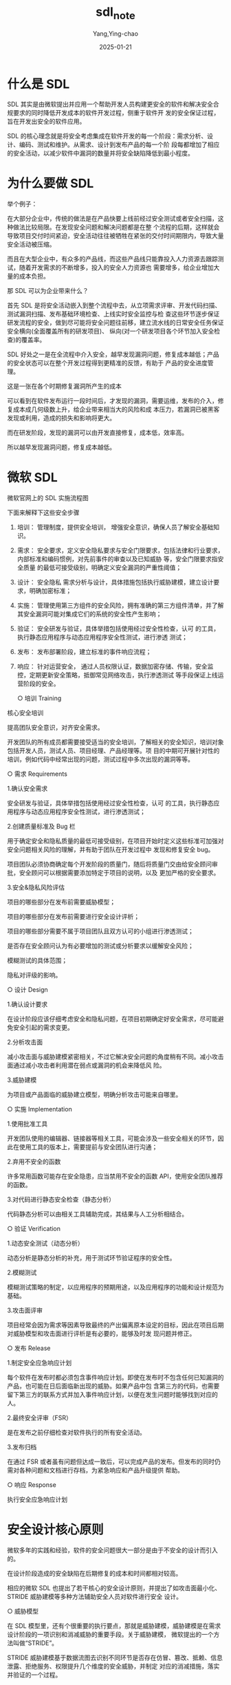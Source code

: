 :PROPERTIES:
:NOTER_DOCUMENT: https://xz.aliyun.com/t/11922?time__1311=Cq0xuD2DgAexlxGghKIxGKj2ewfxG8AeD
:NOTER_OPEN: eww
:END:
#+TITLE:  sdl_note
#+AUTHOR: Yang,Ying-chao
#+DATE:   2025-01-21
#+OPTIONS:  ^:nil H:5 num:t toc:2 \n:nil ::t |:t -:t f:t *:t tex:t d:(HIDE) tags:not-in-toc
#+STARTUP:  align nodlcheck oddeven lognotestate
#+SEQ_TODO: TODO(t) INPROGRESS(i) WAITING(w@) | DONE(d) CANCELED(c@)
#+LANGUAGE: en
#+TAGS:     noexport(n)
#+EXCLUDE_TAGS: noexport
#+FILETAGS: :sdl:安全:模型:sec:model:


* 什么是 SDL

SDL 其实是由微软提出并应用一个帮助开发人员构建更安全的软件和解决安全合规要求的同时降低开发成本的软件开发过程，侧重于软件开
发的安全保证过程，旨在开发出安全的软件应用。

SDL 的核心理念就是将安全考虑集成在软件开发的每一个阶段：需求分析、设计、编码、测试和维护。从需求、设计到发布产品的每一个阶
段每都增加了相应的安全活动，以减少软件中漏洞的数量并将安全缺陷降低到最小程度。

* 为什么要做 SDL

举个例子：

在大部分企业中，传统的做法是在产品快要上线前经过安全测试或者安全扫描，这种做法比较局限。在发现安全问题和解决问题都是在整
个流程的后期，这样就会导致项目交付时间紧迫，安全活动往往被牺牲在紧张的交付时间期限内，导致大量安全活动被压缩。

而且在大型企业中，有众多的产品线，而这些产品线只能靠投入人力资源去跟踪测试，随着开发需求的不断增多，投入的安全人力资源也
需要增多，给企业增加大量的成本负担。

那 SDL 可以为企业带来什么？

首先 SDL 是将安全活动嵌入到整个流程中去，从立项需求评审、开发代码扫描、测试漏洞扫描、发布基础环境检查、上线实时安全监控与检
查这些环节逐步保证研发流程的安全，做到尽可能将安全问题往前移，建立流水线的日常安全任务保证安全横向(全面覆盖所有的研发项目)、
纵向(对一个研发项目各个环节加入安全检查)的覆盖率。

SDL 好处之一是在全流程中介入安全，越早发现漏洞问题，修复成本越低；产品的安全状态可以在整个开发过程得到更精准的反馈，有助于
产品的安全进度管理。

这是一张在各个时期修复漏洞所产生的成本


#+CAPTION:
#+NAME: fig:20221205181011-00cc7336-7485-1
#+DOWNLOADED: https://xzfile.aliyuncs.com/media/upload/picture/20221205181011-00cc7336-7485-1.png
[[file:images/20221205181011-00cc7336-7485-1.png]]


可以看到在软件发布运行一段时间后，才发现的漏洞，需要运维，发布的介入，修复成本成几何级数上升，给企业带来相当大的风险和成
本压力，若漏洞已被黑客发现或利用，造成的损失和影响将更大。

而在研发阶段，发现的漏洞可以由开发直接修复，成本低，效率高。

所以越早发现漏洞问题，修复成本越低。

* 微软 SDL

微软官网上的 SDL 实施流程图


#+CAPTION:
#+NAME: fig:20221205181028-0ae6560c-7485-1
#+DOWNLOADED: https://xzfile.aliyuncs.com/media/upload/picture/20221205181028-0ae6560c-7485-1.png
#+attr_html: :width 800px
#+attr_org: :width 800px
[[file:images/20221205181028-0ae6560c-7485-1.png]]


下面来解释下这些安全步骤

1. 培训： 管理制度，提供安全培训， 增强安全意识，确保人员了解安全基础知识。
2. 需求： 安全要求，定义安全隐私要求与安全门限要求，包括法律和行业要求，内部标准和编码惯例，对先前事件的审查以及已知威胁
   等，安全门限要求指安全质量 的最低可接受级别，明确定义安全漏洞的严重性阈值；
3. 设计： 安全隐私 需求分析与设计，具体措施包括执行威胁建模，建立设计要求，明确加密标准；
4. 实施： 管理使用第三方组件的安全风险，拥有准确的第三方组件清单，并了解其安全漏洞可能对集成它们的系统的安全性产生影响；
5. 验证： 安全研发与验证，具体举措包括使用经过安全性检查，认可 的工具，执行静态应用程序与动态应用程序安全性测试，进行渗透
   测试；
6. 发布： 发布部署阶段，建立标准的事件响应流程；
7. 响应： 针对运营安全， 通过人员权限认证，数据加密存储、传输，安全监控，定期更新安全策略，抵御常见网络攻击，执行渗透测试
   等手段保证上线运营阶段的安全。

  ○ 培训 Training

核心安全培训

提高团队安全意识，对齐安全需求。

开发团队的所有成员都需要接受适当的安全培训，了解相关的安全知识，培训对象包括开发人员，测试人员、项目经理、产品经理等。项
目的中期可开展针对性的培训，例如代码中经常出现的问题，测试过程中多次出现的漏洞等等。

  ○ 需求 Requirements

1.确认安全需求

安全研发与验证，具体举措包括使用经过安全性检查，认可 的工具，执行静态应用程序与动态应用程序安全性测试，进行渗透测试；

2.创建质量标准及 Bug 栏

用于确定安全和隐私质量的最低可接受级别，在项目开始时定义这些标准可加强对安全问题相关风险的理解，并有助于团队在开发过程中
发现和修复安全 bug。

项目团队必须协商确定每个开发阶段的质量门，随后将质量门交由给安全顾问审批，安全顾问可以根据需要添加特定于项目的说明，以及
更加严格的安全要求。

3.安全&隐私风险评估

项目的哪些部分在发布前需要威胁模型；

项目的哪些部分在发布前需要进行安全设计评析；

项目的哪些部分需要不属于项目团队且双方认可的小组进行渗透测试；

是否存在安全顾问认为有必要增加的测试或分析要求以缓解安全风险；

模糊测试的具体范围；

隐私对评级的影响。

  ○ 设计 Design

1.确认设计要求

在设计阶段应该仔细考虑安全和隐私问题，在项目初期确定好安全需求，尽可能避免安全引起的需求变更。

2.分析攻击面

减小攻击面与威胁建模紧密相关，不过它解决安全问题的角度稍有不同。减小攻击面通过减小攻击者利用潜在弱点或漏洞的机会来降低风
险。

3.威胁建模

为项目或产品面临的威胁建立模型，明确分析攻击可能来自哪里。

  ○ 实施 Implementation

1.使用批准工具

开发团队使用的编辑器、链接器等相关工具，可能会涉及一些安全相关的环节，因此在使用工具的版本上，需要提前与安全团队进行沟通；


2.弃用不安全的函数

许多常用函数可能存在安全隐患，应当禁用不安全的函数 API，使用安全团队推荐的函数。

3.对代码进行静态安全检查（静态分析）

代码静态分析可以由相关工具辅助完成，其结果与人工分析相结合。

  ○ 验证 Verification

1.动态安全测试（动态分析）

动态分析是静态分析的补充，用于测试环节验证程序的安全性。

2.模糊测试

模糊测试策略的制定，以应用程序的预期用途，以及应用程序的功能和设计规范为基础。

3.攻击面评审

项目经常会因为需求等因素导致最终的产出偏离原本设定的目标，因此在项目后期对威胁模型和攻击面进行评析是有必要的，能够及时发
现问题并修正。

  ○ 发布 Release

1.制定安全应急响应计划

每个软件在发布时都必须包含事件响应计划。即使在发布时不包含任何已知漏洞的产品，也可能在日后面临新出现的威胁。如果产品中包
含第三方的代码，也需要留下第三方的联系方式并加入事件响应计划，以便在发生问题时能够找到对应的人。

2.最终安全评审（FSR）

是在发布之前仔细检查对软件执行的所有安全活动。

3.发布归档

在通过 FSR 或者虽有问题但达成一致后，可以完成产品的发布。但发布的同时仍需对各种问题和文档进行存档，为紧急响应和产品升级提供
帮助。

  ○ 响应 Response

执行安全应急响应计划

* 安全设计核心原则

微软多年的实践和经验，软件的安全问题很大一部分是由于不安全的设计而引入的。

在设计阶段造成的安全缺陷在后期修复的成本和时间都相对较高。

相应的微软 SDL 也提出了若干核心的安全设计原则，并提出了如攻击面最小化、STRIDE 威胁建模等多种方法辅助安全人员对软件进行安全
设计。


#+CAPTION:
#+NAME: fig:20221205181052-192fd44a-7485-1
#+DOWNLOADED: https://xzfile.aliyuncs.com/media/upload/picture/20221205181052-192fd44a-7485-1.png
#+attr_html: :width 800px
#+attr_org: :width 800px
[[file:images/20221205181052-192fd44a-7485-1.png]]


  ○ 威胁模型

在 SDL 模型里，还有个很重要的执行要点，那就是威胁建模，威胁建模是在需求设计阶段的一项识别和消减威胁的重要手段。关于威胁建模，
微软提出的一个方法叫做“STRIDE”。



#+CAPTION:
#+NAME: fig:20221205181106-2206b8e0-7485-1
#+DOWNLOADED: https://xzfile.aliyuncs.com/media/upload/picture/20221205181106-2206b8e0-7485-1.png
#+attr_html: :width 800px
#+attr_org: :width 800px
[[file:images/20221205181106-2206b8e0-7485-1.png]]

[[https://xzfile.aliyuncs.com/media/upload/picture/20221205181106-2206b8e0-7485-1.png]]

STRIDE 威胁建模基于数据流图去识别不同环节是否存在仿冒、篡改、抵赖、信息泄露、拒绝服务、权限提升几个维度的安全威胁，并制定
对应的消减措施，落实并验证的一个过程。

* SDL 困难

- 实施 SDL 导致整个流程线延长，安全开发软件所需的时间也随之延长，但碍于项目交付时间有限，最终会导致安全在活动中流于形式。
- 由于开发人员安全意识以及能力欠缺，仅靠人工实现效果差强人意，所以还需要配合自动化平台工具使用。
- 部分企业由于没有符合自身的一套安全开发流程，按照 SDL 模型照猫画虎去实现安全活动往往也没办法使得安全活动很好的落地，这样导
  致的结果就是整个安全研发流程流于形式。

* 总结

实施 SDL 不能照搬照的实际情况。 SDL 只是一个方法指导，具体如何实施还是需要依赖于自己公司的业务，还是得结合公司务情况。

应该做到以人为本，尽可能的为研发团队着想，为研发团队安全赋能，降低其安全实施门槛，能够轻轻松松的应付各种安全问题。

SDL 实施是一个从上到下的过程，不仅需要对开发以及安全等人员进行培训，还需要让高层领导了解到实施 SDL 的重要性。

* reference：

微软 SDL 流程终极整理总结 https://blog.csdn.net/weixin_43965597/article/details/122882914

从 SDL 到 DevSecOps：始终贯穿开发生命周期的安全 https://zhuanlan.zhihu.com/p/146149814
